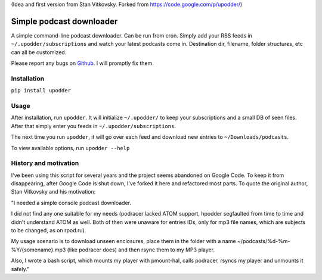 (Idea and first version from Stan Vitkovsky. Forked from
https://code.google.com/p/upodder/)

Simple podcast downloader
=========================

A simple command-line podcast downloader. Can be run from cron. Simply
add your RSS feeds in ``~/.upodder/subscriptions`` and watch your latest
podcasts come in. Destination dir, filename, folder structures, etc can
all be customized.

Please report any bugs on
`Github <https://github.com/manuelRiel/upodder>`__. I will promptly fix
them.

Installation
------------

``pip install upodder``

Usage
-----

After installation, run ``upodder``. It will initialize ``~/.upodder/``
to keep your subscriptions and a small DB of seen files. After that
simply enter you feeds in ``~/.upodder/subscriptions``.

The next time you run ``upodder``, it will go over each feed and
download new entries to ``~/Downloads/podcasts``.

To view available options, run ``upodder --help``

History and motivation
----------------------

I've been using this script for several years and the project seems
abandoned on Google Code. To keep it from disappearing, after Google
Code is shut down, I've forked it here and refactored most parts. To
quote the original author, Stan Vitkovsky and his motivation:

"I needed a simple console podcast downloader.

I did not find any one suitable for my needs (podracer lacked ATOM
support, hpodder segfaulted from time to time and didn't understand ATOM
as well. Both of then were unaware for entries IDs, only for mp3 file
names, which are subjects to be changed, as on rpod.ru).

My usage scenario is to download unseen enclosures, place them in the
folder with a name ~/podcasts/%d-%m-%Y/{somename}.mp3 (like podracer
does) and then rsync them to my MP3 player.

Also, I wrote a bash script, which mounts my player with pmount-hal,
calls podracer, rsyncs my player and unmounts it safely."
